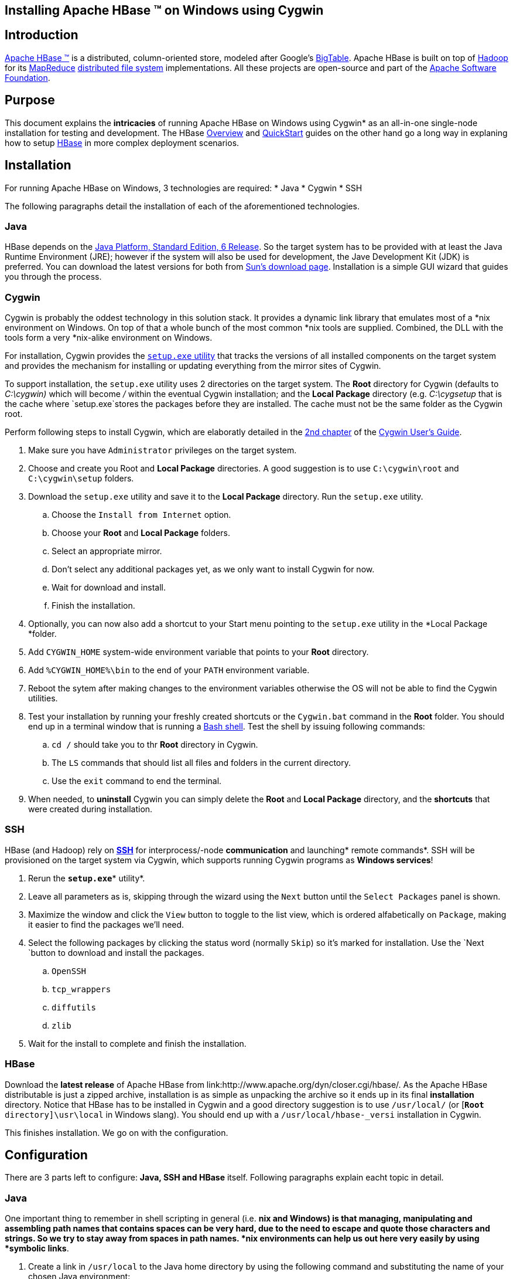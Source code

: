 ////

  Licensed under the Apache License, Version 2.0 (the "License");
  you may not use this file except in compliance with the License.
  You may obtain a copy of the License at

      http://www.apache.org/licenses/LICENSE-2.0

  Unless required by applicable law or agreed to in writing, software
  distributed under the License is distributed on an "AS IS" BASIS,
  WITHOUT WARRANTIES OR CONDITIONS OF ANY KIND, either express or implied.
  See the License for the specific language governing permissions and
  limitations under the License.
////


== Installing Apache HBase (TM) on Windows using Cygwin

== Introduction

link:http://hbase.apache.org[Apache HBase (TM)] is a distributed, column-oriented store, modeled after Google's link:http://research.google.com/archive/bigtable.html[BigTable]. Apache HBase is built on top of link:http://hadoop.apache.org[Hadoop] for its link:http://hadoop.apache.org/mapreduce[MapReduce] link:http://hadoop.apache.org/hdfs[distributed file system] implementations. All these projects are open-source and part of the link:http://www.apache.org[Apache Software Foundation].

== Purpose

This document explains the *intricacies* of running Apache HBase on Windows using Cygwin* as an all-in-one single-node installation for testing and development. The HBase link:http://hbase.apache.org/apidocs/overview-summary.html#overview_description[Overview] and link:book.html#getting_started[QuickStart] guides on the other hand go a long way in explaning how to setup link:http://hadoop.apache.org/hbase[HBase] in more complex deployment scenarios.

== Installation

For running Apache HBase on Windows, 3 technologies are required: 
* Java
* Cygwin
* SSH 

The following paragraphs detail the installation of each of the aforementioned technologies.

=== Java

HBase depends on the link:http://java.sun.com/javase/6/[Java Platform, Standard Edition, 6 Release]. So the target system has to be provided with at least the Java Runtime Environment (JRE); however if the system will also be used for development, the Jave Development Kit (JDK) is preferred. You can download the latest versions for both from link:http://java.sun.com/javase/downloads/index.jsp[Sun's download page]. Installation is a simple GUI wizard that guides you through the process.

=== Cygwin

Cygwin is probably the oddest technology in this solution stack. It provides a dynamic link library that emulates most of a *nix environment on Windows. On top of that a whole bunch of the most common *nix tools are supplied. Combined, the DLL with the tools form a very *nix-alike environment on Windows.

For installation, Cygwin provides the link:http://cygwin.com/setup.exe[`setup.exe` utility] that tracks the versions of all installed components on the target system and provides the mechanism for installing or updating everything from the mirror sites of Cygwin.

To support installation, the `setup.exe` utility uses 2 directories on the target system. The *Root* directory for Cygwin (defaults to _C:\cygwin)_ which will become _/_ within the eventual Cygwin installation; and the *Local Package* directory (e.g. _C:\cygsetup_ that is the cache where `setup.exe`stores the packages before they are installed. The cache must not be the same folder as the Cygwin root.

Perform following steps to install Cygwin, which are elaboratly detailed in the link:http://cygwin.com/cygwin-ug-net/setup-net.html[2nd chapter] of the link:http://cygwin.com/cygwin-ug-net/cygwin-ug-net.html[Cygwin User's Guide].

. Make sure you have `Administrator` privileges on the target system.
. Choose and create you Root and *Local Package* directories. A good suggestion is to use `C:\cygwin\root` and `C:\cygwin\setup` folders.
. Download the `setup.exe` utility and save it to the *Local Package* directory. Run the `setup.exe` utility.
.. Choose  the `Install from Internet` option.
.. Choose your *Root* and *Local Package* folders.
.. Select an appropriate mirror.
.. Don't select any additional packages yet, as we only want to install Cygwin for now.
.. Wait for download and install.
.. Finish the installation.
. Optionally, you can now also add a shortcut to your Start menu pointing to the `setup.exe` utility in the *Local Package *folder.
. Add `CYGWIN_HOME` system-wide environment variable that points to your *Root* directory.
. Add `%CYGWIN_HOME%\bin` to the end of your `PATH` environment variable.
. Reboot the sytem after making changes to the environment variables otherwise the OS will not be able to find the Cygwin utilities.
. Test your installation by running your freshly created shortcuts or the `Cygwin.bat` command in the *Root* folder. You should end up in a terminal window that is running a link:http://www.gnu.org/software/bash/manual/bashref.html[Bash shell]. Test the shell by issuing following commands:
.. `cd /` should take you to thr *Root* directory in Cygwin.
.. The `LS` commands that should list all files and folders in the current directory.
.. Use the `exit` command to end the terminal.
. When needed, to *uninstall* Cygwin you can simply delete the *Root* and *Local Package* directory, and the *shortcuts* that were created during installation.

=== SSH

HBase (and Hadoop) rely on link:http://nl.wikipedia.org/wiki/Secure_Shell[*SSH*] for interprocess/-node *communication* and launching* remote commands*. SSH will be provisioned on the target system via Cygwin, which supports running Cygwin programs as *Windows services*!

. Rerun the `*setup.exe*`* utility*.
. Leave all parameters as is, skipping through the wizard using the `Next` button until the `Select Packages` panel is shown.
. Maximize the window and click the `View` button to toggle to the list view, which is ordered alfabetically on `Package`, making it easier to find the packages we'll need.
. Select the following packages by clicking the status word (normally `Skip`) so it's marked for installation. Use the `Next `button to download and install the packages.
.. `OpenSSH`
.. `tcp_wrappers`
.. `diffutils`
.. `zlib`
. Wait for the install to complete and finish the installation.

=== HBase

Download the *latest release* of Apache HBase from link:http://www.apache.org/dyn/closer.cgi/hbase/. As the Apache HBase distributable is just a zipped archive, installation is as simple as unpacking the archive so it ends up in its final *installation* directory. Notice that HBase has to be installed in Cygwin and a good directory suggestion is to use `/usr/local/` (or [`*Root* directory]\usr\local` in Windows slang). You should end up with a `/usr/local/hbase-_versi` installation in Cygwin.

This finishes installation. We go on with the configuration.

== Configuration

There are 3 parts left to configure: *Java, SSH and HBase* itself. Following paragraphs explain eacht topic in detail.

=== Java

One important thing to remember in shell scripting in general (i.e. *nix and Windows) is that managing, manipulating and assembling path names that contains spaces can be very hard, due to the need to escape and quote those characters and strings. So we try to stay away from spaces in path names. *nix environments can help us out here very easily by using *symbolic links*.

. Create a link in `/usr/local` to the Java home directory by using the following command and substituting the name of your chosen Java environment: +
----
LN -s /cygdrive/c/Program\ Files/Java/*_jre name_*/usr/local/*_jre name_*
----
. Test your java installation by changing directories to your Java folder `CD /usr/local/_jre name_` and issueing the command `./bin/java -version`. This should output your version of the chosen JRE.

=== SSH 

Configuring *SSH *is quite elaborate, but primarily a question of launching it by default as a* Windows service*.

. On Windows Vista and above make sure you run the Cygwin shell with *elevated privileges*, by right-clicking on the shortcut an using `Run as Administrator`.
. First of all, we have to make sure the *rights on some crucial files* are correct. Use the commands underneath. You can verify all rights by using the `LS -L` command on the different files. Also, notice the auto-completion feature in the shell using `TAB` is extremely handy in these situations.
.. `chmod +r /etc/passwd` to make the passwords file readable for all
.. `chmod u+w /etc/passwd` to make the passwords file writable for the owner
.. `chmod +r /etc/group` to make the groups file readable for all
.. `chmod u+w /etc/group` to make the groups file writable for the owner
.. `chmod 755 /var` to make the var folder writable to owner and readable and executable to all
. Edit the */etc/hosts.allow* file using your favorite editor (why not VI in the shell!) and make sure the following two lines are in there before the `PARANOID` line: +
----
ALL : localhost 127.0.0.1/32 : allow
ALL : [::1]/128 : allow
----
. Next we have to *configure SSH* by using the script `ssh-host-config`.
.. If this script asks to overwrite an existing `/etc/ssh_config`, answer `yes`.
.. If this script asks to overwrite an existing `/etc/sshd_config`, answer `yes`.
.. If this script asks to use privilege separation, answer `yes`.
.. If this script asks to install `sshd` as a service, answer `yes`. Make sure you started your shell as Adminstrator!
.. If this script asks for the CYGWIN value, just `enter` as the default is `ntsec`.
.. If this script asks to create the `sshd` account, answer `yes`.
.. If this script asks to use a different user name as service account, answer `no` as the default will suffice.
.. If this script asks to create the `cyg_server` account, answer `yes`. Enter a password for the account.
. *Start the SSH service* using `net start sshd` or `cygrunsrv  --start  sshd`. Notice that `cygrunsrv` is the utility that make the process run as a Windows service. Confirm that you see a message stating that `the CYGWIN sshd service  was started succesfully.`
. Harmonize Windows and Cygwin* user account* by using the commands: +
----
mkpasswd -cl > /etc/passwd
mkgroup --local > /etc/group
----
. Test *the installation of SSH:
.. Open a new Cygwin terminal.
.. Use the command `whoami` to verify your userID.
.. Issue an `ssh localhost` to connect to the system itself.
.. Answer `yes` when presented with the server's fingerprint.
.. Issue your password when prompted.
.. Test a few commands in the remote session
.. The `exit` command should take you back to your first shell in Cygwin.
. `Exit` should terminate the Cygwin shell.

=== HBase

If all previous configurations are working properly, we just need some tinkering at the *HBase config* files to properly resolve on Windows/Cygwin. All files and paths referenced here start from the HBase `[*installation* directory]` as working directory.

. HBase uses the `./conf/*hbase-env.sh*` to configure its dependencies on the runtime environment. Copy and uncomment following lines just underneath their original, change them to fit your environemnt. They should read something like: +
----
export JAVA_HOME=/usr/local/_jre name_
export HBASE_IDENT_STRING=$HOSTNAME
----
. HBase uses the _./conf/`*hbase-default.xml*`_ file for configuration. Some properties do not resolve to existing directories because the JVM runs on Windows. This is the major issue to keep in mind when working with Cygwin: within the shell all paths are *nix-alike, hence relative to the root `/`. However, every parameter that is to be consumed within the windows processes themself, need to be Windows settings, hence `C:\`-alike. Change following propeties in the configuration file, adjusting paths where necessary to conform with your own installation:
.. `hbase.rootdir` must read e.g. `file:///C:/cygwin/root/tmp/hbase/data`
.. `hbase.tmp.dir` must read `C:/cygwin/root/tmp/hbase/tmp`
.. `hbase.zookeeper.quorum` must read `127.0.0.1` because for some reason `localhost` doesn't seem to resolve properly on Cygwin.
. Make sure the configured `hbase.rootdir` and `hbase.tmp.dir` *directories exist* and have the proper* rights* set up e.g. by issuing a `chmod 777` on them.

== Testing

This should conclude the installation and configuration of Apache HBase on Windows using Cygwin. So it's time *to test it*.

. Start a Cygwin* terminal*, if you haven't already.
. Change directory to HBase *installation* using `CD /usr/local/hbase-_version_`, preferably using auto-completion.
. *Start HBase* using the command `./bin/start-hbase.sh`
.. When prompted to accept the SSH fingerprint, answer `yes`.
.. When prompted, provide your password. Maybe multiple times.
.. When the command completes, the HBase server should have started.
.. However, to be absolutely certain, check the logs in the `./logs` directory for any exceptions.
. Next we *start the HBase shell* using the command `./bin/hbase shell`
. We run some simple *test commands*
.. Create a simple table using command `create 'test', 'data'`
.. Verify the table exists using the command `list`
.. Insert data into the table using e.g. +
----
put 'test', 'row1', 'data:1', 'value1'
put 'test', 'row2', 'data:2', 'value2'
put 'test', 'row3', 'data:3', 'value3'
----
.. List all rows in the table using the command `scan 'test'` that should list all the rows previously inserted. Notice how 3 new columns where added without changing the schema!
.. Finally we get rid of the table by issuing `disable 'test'` followed by `drop 'test'` and verified by `list` which should give an empty listing.
. *Leave the shell* by `exit`
. To *stop the HBase server* issue the `./bin/stop-hbase.sh` command. And wait for it to complete!!! Killing the process might corrupt your data on disk.
. In case of *problems*,
.. Verify the HBase logs in the `./logs` directory.
.. Try to fix the problem
.. Get help on the forums or IRC (`#hbase@freenode.net`). People are very active and keen to help out!
.. Stop and retest the server.

== Conclusion

Now your *HBase *server is running, *start coding* and build that next killer app on this particular, but scalable datastore!

